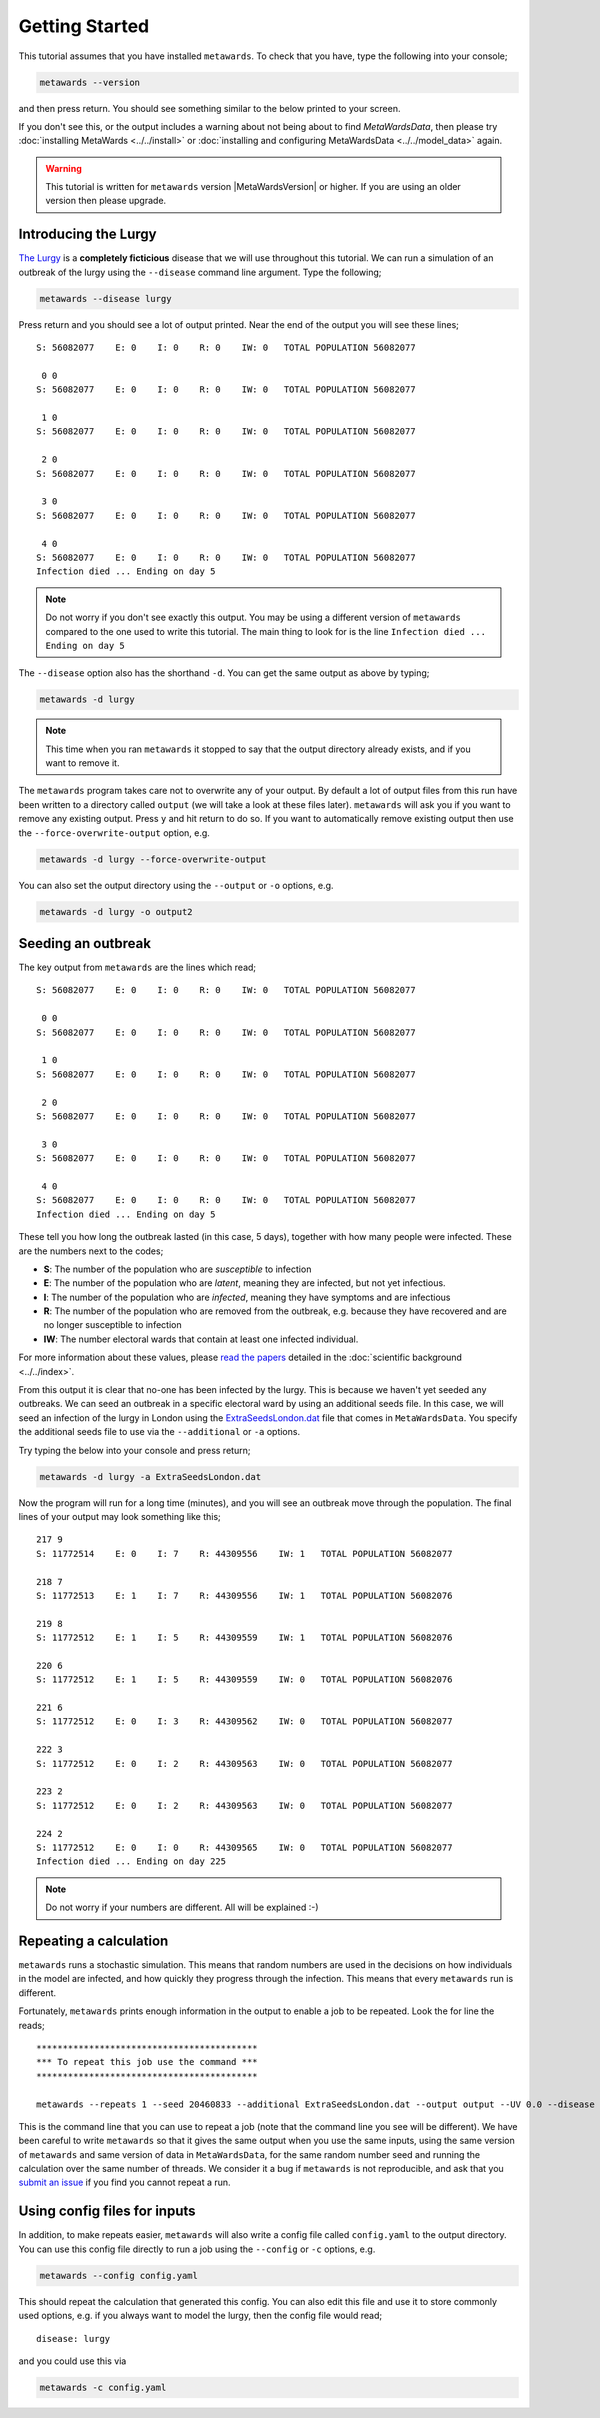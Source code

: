 ===============
Getting Started
===============

This tutorial assumes that you have installed ``metawards``. To check
that you have, type the following into your console;

.. code-block:: bash

   metawards --version

and then press return. You should see something similar to the below
printed to your screen.

.. command-output:: metawards --version

If you don't see this, or the output includes a warning about not being
about to find `MetaWardsData`, then please try
:doc:`installing MetaWards <../../install>` or
:doc:`installing and configuring MetaWardsData <../../model_data>` again.

.. warning::

  This tutorial is written for ``metawards`` version |MetaWardsVersion| or
  higher. If you are using an older version then please upgrade.

Introducing the Lurgy
---------------------

`The Lurgy <https://en.wiktionary.org/wiki/lurgy>`__ is a
**completely ficticious** disease that we will use throughout this
tutorial. We can run a simulation of an outbreak of the lurgy using
the ``--disease`` command line argument. Type the following;

.. code-block:: bash

   metawards --disease lurgy

Press return and you should see a lot of output printed. Near the end
of the output you will see these lines;

::

  S: 56082077    E: 0    I: 0    R: 0    IW: 0   TOTAL POPULATION 56082077

   0 0
  S: 56082077    E: 0    I: 0    R: 0    IW: 0   TOTAL POPULATION 56082077

   1 0
  S: 56082077    E: 0    I: 0    R: 0    IW: 0   TOTAL POPULATION 56082077

   2 0
  S: 56082077    E: 0    I: 0    R: 0    IW: 0   TOTAL POPULATION 56082077

   3 0
  S: 56082077    E: 0    I: 0    R: 0    IW: 0   TOTAL POPULATION 56082077

   4 0
  S: 56082077    E: 0    I: 0    R: 0    IW: 0   TOTAL POPULATION 56082077
  Infection died ... Ending on day 5

.. note::
   Do not worry if you don't see exactly this output. You may be using
   a different version of ``metawards`` compared to the one used to write
   this tutorial. The main thing to look for is the line
   ``Infection died ... Ending on day 5``

The ``--disease`` option also has the shorthand ``-d``. You can get the same
output as above by typing;

.. code-block:: bash

   metawards -d lurgy

.. note::
   This time when you ran ``metawards`` it stopped to say that the output
   directory already exists, and if you want to remove it.

The ``metawards`` program takes care not to overwrite any of your output.
By default a lot of output files from this run have been written to a
directory called ``output`` (we will take a look at these files later).
``metawards`` will ask you if you want to remove any existing output.
Press ``y`` and hit return to do so. If you want to automatically
remove existing output then use the ``--force-overwrite-output`` option,
e.g.

.. code-block:: bash

   metawards -d lurgy --force-overwrite-output

You can also set the output directory using the ``--output`` or ``-o``
options, e.g.

.. code-block:: bash

   metawards -d lurgy -o output2

Seeding an outbreak
-------------------

The key output from ``metawards`` are the lines which read;

::

  S: 56082077    E: 0    I: 0    R: 0    IW: 0   TOTAL POPULATION 56082077

   0 0
  S: 56082077    E: 0    I: 0    R: 0    IW: 0   TOTAL POPULATION 56082077

   1 0
  S: 56082077    E: 0    I: 0    R: 0    IW: 0   TOTAL POPULATION 56082077

   2 0
  S: 56082077    E: 0    I: 0    R: 0    IW: 0   TOTAL POPULATION 56082077

   3 0
  S: 56082077    E: 0    I: 0    R: 0    IW: 0   TOTAL POPULATION 56082077

   4 0
  S: 56082077    E: 0    I: 0    R: 0    IW: 0   TOTAL POPULATION 56082077
  Infection died ... Ending on day 5

These tell you how long the outbreak lasted (in this case, 5 days),
together with how many people were infected. These are the numbers next
to the codes;

* **S**: The number of the population who are *susceptible* to infection
* **E**: The number of the population who are *latent*, meaning they are
  infected, but not yet infectious.
* **I**: The number of the population who are *infected*, meaning they
  have symptoms and are infectious
* **R**: The number of the population who are removed from the outbreak,
  e.g. because they have recovered and are no longer susceptible to infection
* **IW**: The number electoral wards that contain at least one infected
  individual.

For more information about these values, please
`read <https://doi.org/10.1016/j.epidem.2009.11.002>`__
`the <https://doi.org/10.1073/pnas.1000416107>`__
`papers <https://doi.org/10.1101/2020.02.12.20022566>`__ detailed
in the :doc:`scientific background <../../index>`.

From this output it is clear that no-one has been infected by the lurgy.
This is because we haven't yet seeded any outbreaks. We can seed an
outbreak in a specific electoral ward by using an additional seeds file.
In this case, we will seed an infection of the lurgy in London using
the `ExtraSeedsLondon.dat <https://github.com/metawards/MetaWardsData/blob/master/extra_seeds/ExtraSeedsLondon.dat>`__
file that comes in ``MetaWardsData``. You specify the additional seeds
file to use via the ``--additional`` or ``-a`` options.

Try typing the below into your console and press return;

.. code-block:: bash

   metawards -d lurgy -a ExtraSeedsLondon.dat

Now the program will run for a long time (minutes), and you will see
an outbreak move through the population. The final lines of your output
may look something like this;

::

   217 9
   S: 11772514    E: 0    I: 7    R: 44309556    IW: 1   TOTAL POPULATION 56082077

   218 7
   S: 11772513    E: 1    I: 7    R: 44309556    IW: 1   TOTAL POPULATION 56082076

   219 8
   S: 11772512    E: 1    I: 5    R: 44309559    IW: 1   TOTAL POPULATION 56082076

   220 6
   S: 11772512    E: 1    I: 5    R: 44309559    IW: 0   TOTAL POPULATION 56082076

   221 6
   S: 11772512    E: 0    I: 3    R: 44309562    IW: 0   TOTAL POPULATION 56082077

   222 3
   S: 11772512    E: 0    I: 2    R: 44309563    IW: 0   TOTAL POPULATION 56082077

   223 2
   S: 11772512    E: 0    I: 2    R: 44309563    IW: 0   TOTAL POPULATION 56082077

   224 2
   S: 11772512    E: 0    I: 0    R: 44309565    IW: 0   TOTAL POPULATION 56082077
   Infection died ... Ending on day 225

.. note::

   Do not worry if your numbers are different. All will be explained :-)

Repeating a calculation
-----------------------

``metawards`` runs a stochastic simulation. This means that random numbers
are used in the decisions on how individuals in the model are infected,
and how quickly they progress through the infection. This means that
every ``metawards`` run is different.

Fortunately, ``metawards`` prints enough information in the output
to enable a job to be repeated. Look the for line the reads;

::

  ******************************************
  *** To repeat this job use the command ***
  ******************************************

  metawards --repeats 1 --seed 20460833 --additional ExtraSeedsLondon.dat --output output --UV 0.0 --disease lurgy --input-data 2011Data --start-date 2020-04-20 --start-day 0 --parameters march29 --repository /Users/chris/GitHub/MetaWardsData --population 57104043 --nthreads 4 --nprocs 1

This is the command line that you can use to repeat a job (note that
the command line you see will be different). We have been careful to
write ``metawards`` so that it gives the same output when you use
the same inputs, using the same version of ``metawards`` and same version
of data in ``MetaWardsData``, for the same random number seed and running
the calculation over the same number of threads. We consider it a bug
if ``metawards`` is not reproducible, and ask that you
`submit an issue <https://github.com/metawards/MetaWards/issues>`__ if
you find you cannot repeat a run.

Using config files for inputs
-----------------------------

In addition, to make repeats easier, ``metawards`` will also write
a config file called ``config.yaml`` to the output directory. You can
use this config file directly to run a job using the ``--config``
or ``-c`` options, e.g.

.. code-block:: bash

   metawards --config config.yaml

This should repeat the calculation that generated this config. You can
also edit this file and use it to store commonly used options, e.g.
if you always want to model the lurgy, then the config file would read;

::

  disease: lurgy

and you could use this via

.. code-block:: bash

   metawards -c config.yaml
